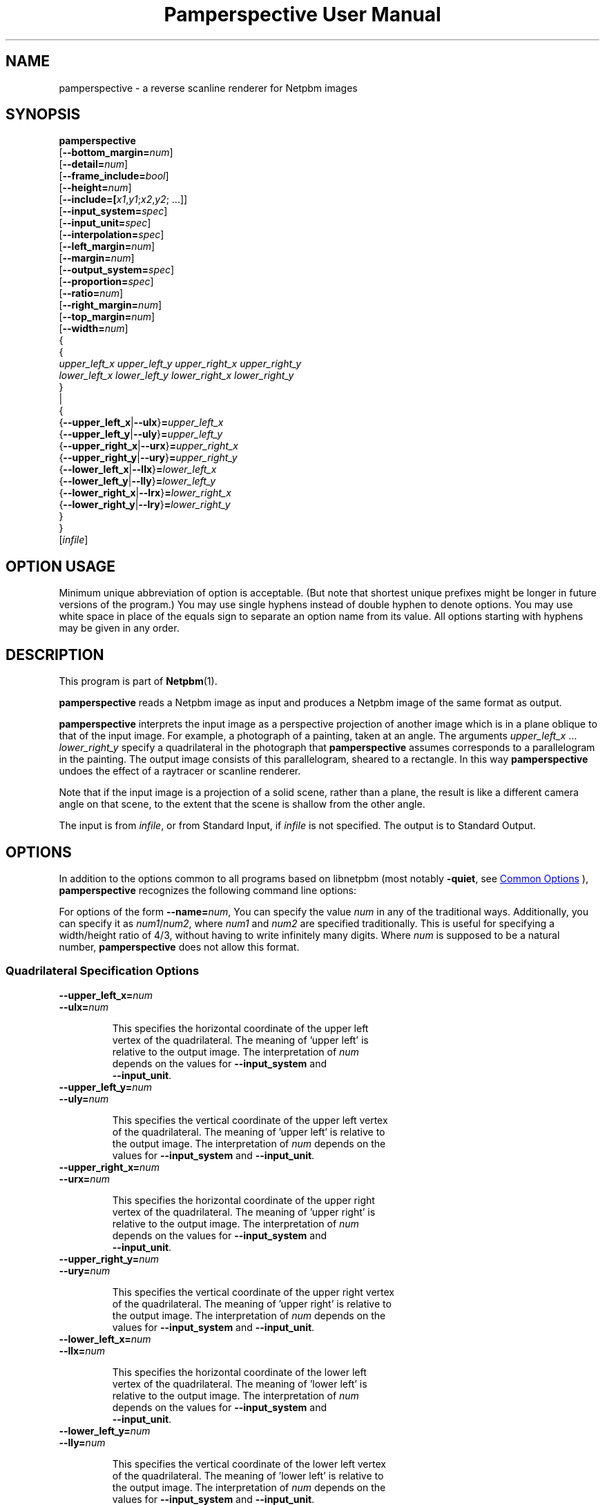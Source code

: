 \
.\" This man page was generated by the Netpbm tool 'makeman' from HTML source.
.\" Do not hand-hack it!  If you have bug fixes or improvements, please find
.\" the corresponding HTML page on the Netpbm website, generate a patch
.\" against that, and send it to the Netpbm maintainer.
.TH "Pamperspective User Manual" 1 "02 September 2004" "netpbm documentation"

.SH NAME

pamperspective - a reverse scanline renderer for Netpbm images

.UN synopsis
.SH SYNOPSIS

.nf
\fBpamperspective\fP 
    [\fB--bottom_margin=\fP\fInum\fP]
    [\fB--detail=\fP\fInum\fP]
    [\fB--frame_include=\fP\fIbool\fP]
    [\fB--height=\fP\fInum\fP]
    [\fB--include=[\fP\fIx1\fP,\fIy1\fP;\fIx2\fP,\fIy2\fP; ...]]
    [\fB--input_system=\fP\fIspec\fP]
    [\fB--input_unit=\fP\fIspec\fP]
    [\fB--interpolation=\fP\fIspec\fP]
    [\fB--left_margin=\fP\fInum\fP]
    [\fB--margin=\fP\fInum\fP]
    [\fB--output_system=\fP\fIspec\fP]
    [\fB--proportion=\fP\fIspec\fP]
    [\fB--ratio=\fP\fInum\fP]
    [\fB--right_margin=\fP\fInum\fP]
    [\fB--top_margin=\fP\fInum\fP]
    [\fB--width=\fP\fInum\fP]
    {
      {
        \fIupper_left_x\fP \fIupper_left_y\fP \fIupper_right_x\fP \fIupper_right_y\fP
        \fIlower_left_x\fP \fIlower_left_y\fP \fIlower_right_x\fP \fIlower_right_y\fP
      }
      |
      {
        {\fB--upper_left_x\fP|\fB--ulx\fP}\fB=\fP\fIupper_left_x\fP
        {\fB--upper_left_y\fP|\fB--uly\fP}\fB=\fP\fIupper_left_y\fP
        {\fB--upper_right_x\fP|\fB--urx\fP}\fB=\fP\fIupper_right_x\fP
        {\fB--upper_right_y\fP|\fB--ury\fP}\fB=\fP\fIupper_right_y\fP
        {\fB--lower_left_x\fP|\fB--llx\fP}\fB=\fP\fIlower_left_x\fP
        {\fB--lower_left_y\fP|\fB--lly\fP}\fB=\fP\fIlower_left_y\fP
        {\fB--lower_right_x\fP|\fB--lrx\fP}\fB=\fP\fIlower_right_x\fP
        {\fB--lower_right_y\fP|\fB--lry\fP}\fB=\fP\fIlower_right_y\fP
      }
   }
   [\fIinfile\fP]


.fi

.SH OPTION USAGE
.PP
Minimum unique abbreviation of option is acceptable. (But note 
that shortest unique prefixes might be longer in future versions of 
the program.) You may use single hyphens instead of double hyphen to 
denote options. You may use white space in place of the equals sign 
to separate an option name from its value. All options starting with 
hyphens may be given in any order. 


.UN description
.SH DESCRIPTION
.PP
This program is part of
.BR "Netpbm" (1)\c
\&.
.PP
\fBpamperspective\fP reads a Netpbm image as input and produces a
Netpbm image of the same format as output.
.PP
\fBpamperspective\fP interprets the input image as a perspective
projection of another image which is in a plane oblique to that of the
input image.  For example, a photograph of a painting, taken at an
angle.  The arguments \fIupper_left_x\fP ... \fIlower_right_y\fP
specify a quadrilateral in the photograph that \fBpamperspective\fP
assumes corresponds to a parallelogram in the painting.  The output
image consists of this parallelogram, sheared to a rectangle.  In this
way \fBpamperspective\fP undoes the effect of a raytracer or scanline
renderer.
.PP
Note that if the input image is a projection of a solid scene,
rather than a plane, the result is like a different camera angle on
that scene, to the extent that the scene is shallow from the other
angle.
.PP
The input is from \fIinfile\fP, or from Standard Input, if
\fIinfile\fP is not specified.  The output is to Standard Output.


.UN options
.SH OPTIONS
.PP
In addition to the options common to all programs based on libnetpbm
(most notably \fB-quiet\fP, see 
.UR index.html#commonoptions
 Common Options
.UE
\&), \fBpamperspective\fP recognizes the following
command line options:
.PP
For options of the form \fB--name=\fP\fInum\fP, You can specify
the value \fInum\fP in any of the traditional ways.  Additionally,
you can specify it as \fInum1\fP/\fInum2\fP, where \fInum1\fP and
\fInum2\fP are specified traditionally.  This is useful for
specifying a width/height ratio of 4/3, without having to write
infinitely many digits.  Where \fInum\fP is supposed to be a natural
number, \fBpamperspective\fP does not allow this format.

.UN quadspecoptions
.SS Quadrilateral Specification Options


.TP
\fB--upper_left_x=\fP\fInum\fP
.TP
\fB--ulx=\fP\fInum\fP

  
This specifies the horizontal coordinate of the upper left
  vertex of the quadrilateral.  The meaning of 'upper left' is
  relative to the output image.  The interpretation of \fInum\fP
  depends on the values for \fB--input_system\fP and
  \fB--input_unit\fP.

.TP
\fB--upper_left_y=\fP\fInum\fP
.TP
\fB--uly=\fP\fInum\fP

  
This specifies the vertical coordinate of the upper left vertex
  of the quadrilateral.  The meaning of 'upper left' is relative to
  the output image.  The interpretation of \fInum\fP depends on the
  values for \fB--input_system\fP and \fB--input_unit\fP.

.TP
\fB--upper_right_x=\fP\fInum\fP
.TP
\fB--urx=\fP\fInum\fP

  
This specifies the horizontal coordinate of the upper right
  vertex of the quadrilateral.  The meaning of 'upper right' is
  relative to the output image.  The interpretation of \fInum\fP
  depends on the values for \fB--input_system\fP and
  \fB--input_unit\fP.

.TP
\fB--upper_right_y=\fP\fInum\fP
.TP
\fB--ury=\fP\fInum\fP

  
This specifies the vertical coordinate of the upper right vertex
  of the quadrilateral.  The meaning of 'upper right' is relative to
  the output image.  The interpretation of \fInum\fP depends on the
  values for \fB--input_system\fP and \fB--input_unit\fP.

.TP
\fB--lower_left_x=\fP\fInum\fP
.TP
\fB--llx=\fP\fInum\fP

  
This specifies the horizontal coordinate of the lower left
  vertex of the quadrilateral.  The meaning of 'lower left' is
  relative to the output image.  The interpretation of \fInum\fP
  depends on the values for \fB--input_system\fP and
  \fB--input_unit\fP.

.TP
\fB--lower_left_y=\fP\fInum\fP
.TP
\fB--lly=\fP\fInum\fP

  
This specifies the vertical coordinate of the lower left vertex
  of the quadrilateral.  The meaning of 'lower left' is relative to
  the output image.  The interpretation of \fInum\fP depends on the
  values for \fB--input_system\fP and \fB--input_unit\fP.

.TP
\fB--lower_right_x=\fP\fInum\fP
.TP
\fB--lrx=\fP\fInum\fP

  
This specifies the horizontal coordinate of the lower right
  vertex of the quadrilateral.  The meaning of 'lower right' is
  relative to the output image.  The interpretation of \fInum\fP
  depends on the values for \fB--input_system\fP and
  \fB--input_unit\fP.

.TP
\fB--lower_right_y=\fP\fInum\fP
.TP
\fB--lry=\fP\fInum\fP

  
This specifies the vertical coordinate of the lower right vertex
  of the quadrilateral.  The meaning of 'lower right' is relative to
  the output image.  The interpretation of \fInum\fP depends on the
  values for \fB--input_system\fP and \fB--input_unit\fP.

.TP
\fB--input_system=\fP\fIsystem\fP
.TP
\fB--input_unit=\fP\fIunit\fP

  
The input image consists of pixels, which are, from the point of
  view of a scanline renderer, solid squares.  These options specify
  how the coordinates are interpreted:


.TP
\fIsystem\fP=\fBlattice\fP, \fIunit\fP=\fBimage\fP

    
(0,0) refers to the upper left corner of the upper left pixel
    and (1,1) refers to the lower right corner of the lower right
    pixel.

.TP
\fIsystem\fP=\fBlattice\fP, \fIunit\fP=\fBpixel\fP

    
(0,0) refers to the upper left corner of the upper left pixel
    and (\fIwidth\fP,\fIheight\fP) refers to the lower right corner
    of the lower right pixel.  Here \fIwidth\fP and \fIheight\fP are
    the width and height of the input image.

.TP
\fIsystem\fP=\fBpixel\fP, \fIunit\fP=\fBimage\fP

    
(0,0) refers to the center of the upper left pixel and (1,1)
    refers to the center of the lower right pixel.

.TP
\fIsystem\fP=\fBpixel\fP, \fIunit\fP=\fBpixel\fP

    
(0,0) refers to the center of the upper left pixel and
    (\fIwidth\fP-1,\fIheight\fP-1) refers to the center of the lower
    right pixel.  Here \fIwidth\fP and \fIheight\fP are the width
    and height of the input image.



  The defaults are \fB--input_system\fP=\fBlattice\fP and
  \fB--input_unit\fP=\fBpixel\fP.  Point-and-click front ends should
  use \fB--input_system\fP=\fBpixel\fP.



.UN frameoptions
.SS Frame Options

By default \fBpamperspective\fP outputs exactly the above
parallelogram, sheared to a rectangle.  With the following options, it
is possible to make \fBpamperspective\fP output a larger or smaller
portion, which we call the "visible part." We refer to the
default rectangle as the "frame." The visible part is always
a rectangle the axes of which are parallel to those of the frame.
.PP
The frame options are additive.  All the parts of the image
specified by either margin options, \fB--include_frame\fP, or
\fB--include\fP (or their defaults) are in the visible part.  The
visible part is the smallest possible rectangle that contains the
parts specified those three ways.
.PP
The visible part must have nonzero size.  That means if you specify
\fB--frame_include=no\fP (overriding the default), you'll need to
specify other frame options in order to have something in the visible
part.


.TP
[\fB--margin=\fP\fInum\fP]

  
This specifies an area surrounding the frame that is to be
  included in the visible part.  The units of \fInum\fP are the width
  of the frame for the horizontal extensions and the height of the
  frame for vertical extensions.
.sp
For example, \fB--margin=1\fP makes the visible part 9 times as large,
  because it makes the visible part extend one frame's worth to the left
  of the frame, one frame's worth to the right, one frame's worth above
  the frame, and one frame's worth below the frame, for a total of
  3 frames' worth in both dimensions.
.sp
A negative value has an effect only if you specify
  \fB--frame_include=no\fP.  The default is no margin.
.sp
The individual margin options below override this common margin
  setting.


.TP
[\fB--top_margin=\fP\fInum\fP]
.TP
[\fB--left_margin=\fP\fInum\fP]
.TP
[\fB--right_margin=\fP\fInum\fP]
.TP
[\fB--bottom_margin=\fP\fInum\fP]

  
These are like \fB--margin\fP, but they specify only one of 
  the 4 sides.  The default value for each is the value (or default) of
  \fB--margin\fP.


.TP
[\fB--frame_include=\fP\fIbool\fP]

  
Valid values for \fIbool\fP are:


.TP
\fByes\fP
.TP
\fBtrue\fP
.TP
\fBon\fP

    
The frame itself is in the visible part.

.TP
\fBno\fP
.TP
\fBfalse\fP
.TP
\fBoff\fP

    
The frame itself is not necessarily in the visible part
    (but it could be if other options cause it to be).




  The default value is \fByes\fP

.TP
\fB--include=[\fP\fIx1\fP,\fIy1\fP;\fIx2\fP,\fIy2\fP; ...]

  
The visible part is made large enough such that every point
  (\fIx1\fP,\fIy1\fP), (\fIx2\fP,\fIy2\fP), of the \fIinput\fP image is 
  visible.  The meaning of \fIx\fP and \fIy\fP is determined by
  \fB--input_system\fP and \fB--input_unit\fP.  You can specify any
  number of semicolon-delimited points, including zero.
.sp
If you're supplying these options via a Unix command shell, be
  sure to use proper quoting, because semicolon (\fB;\fP) is usually
  a shell control character.



  
.PP
The frame options were new in Netpbm 10.25 (October 2004).

.UN outputsizeoptions
.SS Output Size Options


.TP
\fB--width=\fP\fIwidth\fP
.TP
\fB--height=\fP\fIheight\fP

  
These specify the size of the output image in horizontal and
  vertical direction.  The values are numbers of pixels, so only
  natural numbers are valid.  These values override the default
  means to determine the output size.

.TP
\fB--detail=\fP\fInum\fP

  
If you do not specify \fB--width\fP, \fBpamperspective\fP
  determines the width of the output image such that moving \fInum\fP
  output pixels horizontally does not change the corresponding pixel
  coordinates of the input image by more than 1.
  \fBpamperspective\fP determines the height of the output image
  analogously.  The default value is 1.

.TP
\fB--proportion=\fP\fIprop\fP
.TP
\fB--ratio=\fP\fIratio\fP

  
Valid values for \fIprop\fP are:


.TP
\fBfree\fP

    
In this case \fB--ratio\fP does not have any effect.

.TP
\fBfixed\fP
After the width and height are determined
    according to \fB--detail\fP, one of both will be increased, in
    order to obtain width/height=\fIratio\fP.



  The defaults are \fB--proportion\fP=\fBfree\fP and
  \fB--ratio\fP=1.



.UN outputoptions
.SS Output Options


.TP
\fB--output_system=\fP\fIspec\fP

  
The output image consists of pixels, which are, from the point
  of view of a scanline renderer, solid squares.  This option
  specifies how the four vertices of the quadrilateral correspond to
  the pixels of the output image.  Valid values for \fIspec\fP are:


.TP
\fBlattice\fP

    
The upper left vertex corresponds to the upper left corner of
    the upper left pixel and The lower right vertex corresponds to the
    lower right corner of the lower right
    pixel.

.TP
\fBpixel\fP

    
The upper left vertex corresponds to the center of the upper
    left pixel and The lower right vertex corresponds to the center of
    the lower right pixel.



  The default value is \fBlattice\fP.  Point-and-click front ends
  should use \fBpixel\fP.

.TP
\fB--interpolation=\fP\fIspec\fP

  
Usually (centers of) output pixels do not exactly correspond to
  (centers of) input pixels.  This option determines how the program
  will choose the new pixels.  Valid values for \fIspec\fP are:


.TP
\fBnearest\fP

    
The output pixel will be identical to the nearest input
    pixel.

.TP
\fBlinear\fP

    
The output pixel will be a bilinear interpolation of the four
    surrounding input pixels.



  The default value is \fBnearest\fP.



.UN hints
.SH HINTS
.PP
It might be tempting always to use the options
\fB--include 0,0;0,1;1,0;1,1\fP 
(assuming \fB--input_system=lattice\fP and \fB--input_unit=image\fP), 
so that no part of the input image is missing in the output. 
There are problems with that:


.IP \(bu
If the three dimensional plane defined by the quadrilateral has a
  visible horizon in the input image, then the above asks \fBpamperspective\fP
  to include points that cannot ever be part of the output.

.IP \(bu
If the horizon is not visible, but close to the border of the
  input image, this may result in \fIvery\fP large output
  files. Consider a picture of a road. If you ask for a point close to
  the horizon to be included, then this point is far away from the
  viewer. The output will cover many kilometers of road, while
  \fB--detail\fP perhaps makes a pixel represent a square centimeter.

  
.PP
When working with large files \fBpamperspective\fP's memory usage
might be an issue.  In order to keep it small, you should minimize each
of the following:


.IP \(bu
The vertical range that the top output line consumes in the
  input image;

.IP \(bu
The vertical range that the bottom output line consumes in the
  input image;

.IP \(bu
The vertical range from the topmost (with respect to the 
  input image) quadrilateral point to the top (with respect to the output 
  image) output line.

  

For this purpose you can use \fBpamflip\fP before and/or after
\fBpamperspective\fP. Example: Instead of

.nf
\fBpamperspective 10 0 100 50 0 20 95 100 infile > outfile\fP

.fi

you can use

.nf
\fB
pamflip -rotate90 infile | 
   pamperspective 50 0 100 5 0 90 20 100 | 
   pamflip -rotate270 > outfile
\fP

.fi
  
.UN seealso
.SH SEE ALSO
.BR "\fBnetpbm\fP" (1)\c
\&,
.BR "\fBpam\fP" (1)\c
\&,
.BR "\fBpnm\fP" (1)\c
\&,
.BR "\fBpamcut\fP" (1)\c
\&,
.BR "\fBpamflip\fP" (1)\c
\&,
.BR "\fBpnmrotate\fP" (1)\c
\&,
.BR "\fBpamscale\fP" (1)\c
\&,
.BR "\fBpnmshear\fP" (1)\c
\&,
.BR "\fBpamhomography\fP" (1)\c
\&,
.BR "\fBpnmstitch\fP" (1)\c
\&

.UN history
.SH HISTORY
.PP
Mark Weyer wrote \fBpamperspective\fP in March 2004.
.PP
It was new in Netpbm 10.22 (April 2004).


.UN author
.SH AUTHOR

This documentation was written by Mark Weyer.  Permission is granted
to copy, distribute and/or modify this document under the terms of the
GNU General Public License, Version 2 or any later version published
by the Free Software Foundation.
.SH DOCUMENT SOURCE
This manual page was generated by the Netpbm tool 'makeman' from HTML
source.  The master documentation is at
.IP
.B http://netpbm.sourceforge.net/doc/pamperspective.html
.PP